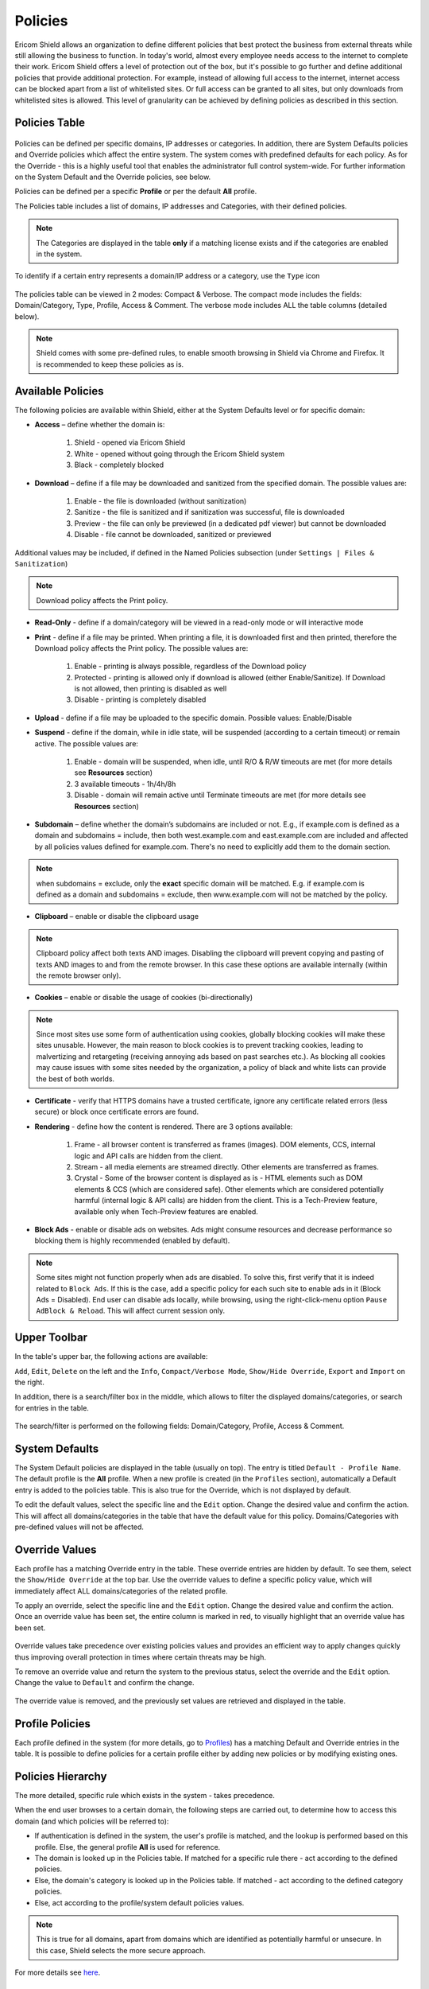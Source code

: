 ********
Policies
********

Ericom Shield allows an organization to define different policies that best protect the business from external threats while still allowing the business to function. 
In today's world, almost every employee needs access to the internet to complete their work. Ericom Shield offers a level of protection out of the box, but it's possible to 
go further and define additional policies that provide additional protection. For example, instead of allowing full access to the internet, internet access can be blocked 
apart from a list of whitelisted sites. Or full access can be granted to all sites, but only downloads from whitelisted sites is allowed. 
This level of granularity can be achieved by defining policies as described in this section.

Policies Table
==============

.. figure:: images/policies.png
	:scale: 50%
	:align: center

Policies can be defined per specific domains, IP addresses or categories.
In addition, there are System Defaults policies and Override policies which affect the entire system. The system comes with predefined defaults for each policy. 
As for the Override - this is a highly useful tool that enables the administrator full control system-wide. For further information on the System Default and the Override policies, see below.

Policies can be defined per a specific **Profile** or per the default **All** profile.

The Policies table includes a list of domains, IP addresses and Categories, with their defined policies. 

.. note:: The Categories are displayed in the table **only** if a matching license exists and if the categories are enabled in the system.

To identify if a certain entry represents a domain/IP address or a category, use the ``Type`` icon 

.. figure:: images/typeicon.png
	:scale: 75%
	:align: center

The policies table can be viewed in 2 modes: Compact & Verbose. 
The compact mode includes the fields: Domain/Category, Type, Profile, Access & Comment. The verbose mode includes ALL the table columns (detailed below).

.. note:: Shield comes with some pre-defined rules, to enable smooth browsing in Shield via Chrome and Firefox. It is recommended to keep these policies as is.

Available Policies
==================
The following policies are available within Shield, either at the System Defaults level or for specific domain:

* **Access** – define whether the domain is:

	1.	Shield - opened via Ericom Shield
	2.	White - opened without going through the Ericom Shield system
	3.	Black - completely blocked

* **Download** – define if a file may be downloaded and sanitized from the specified domain. The possible values are:

	1. Enable - the file is downloaded (without sanitization)
	2. Sanitize - the file is sanitized and if sanitization was successful, file is downloaded
	3. Preview - the file can only be previewed (in a dedicated pdf viewer) but cannot be downloaded 
	4. Disable - file cannot be downloaded, sanitized or previewed 

Additional values may be included, if defined in the Named Policies subsection (under ``Settings | Files & Sanitization``)

.. note:: Download policy affects the Print policy. 

* **Read-Only** - define if a domain/category will be viewed in a read-only mode or will interactive mode

* **Print** - define if a file may be printed. When printing a file, it is downloaded first and then printed, therefore the Download policy affects the Print policy. The possible values are:

	1. Enable - printing is always possible, regardless of the Download policy
	2. Protected - printing is allowed only if download is allowed (either Enable/Sanitize). If Download is not allowed, then printing is disabled as well
	3. Disable - printing is completely disabled

* **Upload** - define if a file may be uploaded to the specific domain. Possible values: Enable/Disable

* **Suspend** - define if the domain, while in idle state, will be suspended (according to a certain timeout) or remain active. The possible values are:

	1. Enable - domain will be suspended, when idle, until R/O & R/W timeouts are met (for more details see **Resources** section)
	2. 3 available timeouts - 1h/4h/8h
	3. Disable - domain will remain active until Terminate timeouts are met (for more details see **Resources** section)
	
* **Subdomain** – define whether the domain’s subdomains are included or not. E.g., if example.com is defined as a domain and subdomains = include, then both west.example.com and east.example.com are included and affected by all policies values defined for example.com. There's no need to explicitly add them to the domain section.

.. note:: when subdomains = exclude, only the **exact** specific domain will be matched. E.g. if example.com is defined as a domain and subdomains = exclude, then www.example.com will not be matched by the policy.

* **Clipboard** – enable or disable the clipboard usage  

.. note:: Clipboard policy affect both texts AND images. Disabling the clipboard will prevent copying and pasting of texts AND images to and from the remote browser. In this case these options are available internally (within the remote browser only).

* **Cookies** – enable or disable the usage of cookies (bi-directionally)

.. note:: Since most sites use some form of authentication using cookies, globally blocking cookies will make these sites unusable. However, the main reason to block cookies is to prevent tracking cookies, leading to malvertizing and retargeting (receiving annoying ads based on past searches etc.). As blocking all cookies may cause issues with some sites needed by the organization, a policy of black and white lists can provide the best of both worlds.

* **Certificate** - verify that HTTPS domains have a trusted certificate, ignore any certificate related errors (less secure) or block once certificate errors are found.

* **Rendering** - define how the content is rendered. There are 3 options available:

	1. Frame - all browser content is transferred as frames (images). DOM elements, CCS, internal logic and API calls are hidden from the client.
	2. Stream - all media elements are streamed directly. Other elements are transferred as frames. 
	3. Crystal - Some of the browser content is displayed as is - HTML elements such as DOM elements & CCS (which are considered safe). Other elements which are considered potentially harmful (internal logic & API calls) are hidden from the client. This is a Tech-Preview feature, available only when Tech-Preview features are enabled.

* **Block Ads** - enable or disable ads on websites. Ads might consume resources and decrease performance so blocking them is highly recommended (enabled by default).

.. note:: Some sites might not function properly when ads are disabled. To solve this, first verify that it is indeed related to ``Block Ads``. If this is the case, add a specific policy for each such site to enable ads in it (Block Ads = Disabled). End user can disable ads locally, while browsing, using the right-click-menu option ``Pause AdBlock & Reload``. This will affect current session only.

Upper Toolbar
=============

In the table's upper bar, the following actions are available:

``Add``, ``Edit``, ``Delete`` on the left and the ``Info``, ``Compact/Verbose Mode``, ``Show/Hide Override``, ``Export`` and ``Import`` on the right. 

In addition, there is a search/filter box in the middle, which allows to filter the displayed domains/categories, or search for entries in the table. 

.. figure:: images/mainscreentoolbar.png
	:scale: 75%
	:align: center

The search/filter is performed on the following fields: Domain/Category, Profile, Access & Comment.

System Defaults
===============

The System Default policies are displayed in the table (usually on top). The entry is titled ``Default - Profile Name``. The default profile is the **All** profile. 
When a new profile is created (in the ``Profiles`` section), automatically a Default entry is added to the policies table. This is also true for the Override, which is not displayed by default.

To edit the default values, select the specific line and the ``Edit`` option. Change the desired value and confirm the action. This will affect all domains/categories in the table that 
have the default value for this policy. Domains/Categories with pre-defined values will not be affected.
	
Override Values
===============

Each profile has a matching Override entry in the table. These override entries are hidden by default. To see them, select the ``Show/Hide Override`` at the top bar.
Use the override values to define a specific policy value, which will immediately affect ALL domains/categories of the related profile. 
	
To apply an override, select the specific line and the ``Edit`` option. Change the desired value and confirm the action.
Once an override value has been set, the entire column is marked in red, to visually highlight that an override value has been set. 

.. figure:: images/overridedefaultpolicy.png
	:scale: 55%
	:align: center

Override values take precedence over existing policies values and provides an efficient way to apply changes quickly thus improving overall protection in times where certain threats may be high. 

To remove an override value and return the system to the previous status, select the override and the ``Edit`` option. Change the value to ``Default`` and confirm the change. 

.. figure:: images/removeoverride.png
	:scale: 75%
	:align: center

The override value is removed, and the previously set values are retrieved and displayed in the table.

Profile Policies
================

Each profile defined in the system (for more details, go to `Profiles <profiles.html>`_) has a matching Default and Override entries in the table. 
It is possible to define policies for a certain profile either by adding new policies or by modifying existing ones. 

Policies Hierarchy
==================

The more detailed, specific rule which exists in the system - takes precedence.

When the end user browses to a certain domain, the following steps are carried out, to determine how to access this domain (and which policies will be referred to):

*	If authentication is defined in the system, the user's profile is matched, and the lookup is performed based on this profile. Else, the general profile **All** is used for reference.

*	The domain is looked up in the Policies table. If matched for a specific rule there - act according to the defined policies.

*	Else, the domain's category is looked up in the Policies table. If matched - act according to the defined category policies.

*	Else, act according to the profile/system default policies values.

.. note:: This is true for all domains, apart from domains which are identified as potentially harmful or unsecure. In this case, Shield selects the more secure approach. 
For more details see `here <settings.html#suspicious-sites>`_.

Add New Policies
================

To add new domains/IP addresses/categories to the Policies table, press the ``Add`` icon (top bar, on the left). 
	
The **Add New Policy** dialog opens:

.. figure:: images/addnewpolicy.png
	:scale: 75%
	:align: center

This dialog is used to add new domains and IP addresses. To add a category, select the **Category** option on top, and the dialog is changed. For more details see below.

The dialog opens with the current system default options applied (per the selected profile). 
Add the domains/IP addresses in the ``Domain Addresses`` field. Multiple addresses can be added, separated with a new line.
The domain can be, for example **bbc.com**, or **www.bbc.com**. Specific URLs (e.g. **http://www.bbc.com/news/**) are not supported, as the policies refers to an entire 
domain. Define the required option(s) for this policy using the drop-down list of values. Once complete, click the ``Add`` button.

The added domains/IP address are validated to make sure there are no existing duplicates. 
This is to prevent the same domain/IP address having different options applied in multiple policies, which leads to errors in connecting to that domain/IP address.
Same domain/IP address **may** appear under different profiles. This is **not** considered a duplication.

If a duplication exists, a message is displayed stating the domain already exists (under the specific profile).
The dialog remains open, allowing the user to modify the entered details. 

Once the validation checks are successfully completed, the dialog closes and the new domains/IP addresses are displayed in the table. 
Each domain policies will take priority over the System Default policies, except if an override value has been set.

If a domain is marked as ``white`` in the Access policy, a notification is issued to the Administrator, confirming that only the specific domain is allowed, and any 
redirects from this site, will NOT be allowed unless they are also whitelisted. In addition, once the policy is displayed in the table, all settings that are irrelevant 
for a whitelisted domain are marked as crossed out text.

.. figure:: images/whiteDefault.png
	:scale: 55%
	:align: center 

Add New Category
----------------

.. note:: This option is available only with the matching license add-on and if the Categories are enabled at the system level.

If **Category** was selected, the dialog changes to the **Add New Category**:

.. figure:: images/addnewcategory.png
	:scale: 75%
	:align: center

The dialog opens with the current policies default values applied (that match the selected profile).  
Select the category from the drop-down list available in the ``Category Name`` field. Multi-select is available (using the CTRL/Shift keys), so multiple categories can 
be added at the same time. Modify the different policies as desired (by using the drop-down list of values) or leave the defaults unchanged. Once complete, click the 
``Add`` button.

The added categories are validated to make sure there are no duplicates. 
This is to prevent the same category having multiple definitions, which might lead to errors when a domain is identified to belong to that category.
Same category **may** appear with different profiles. This is **not** considered a duplication.

If a duplication exists, a message is displayed stating the category already exists (verified per a specific profile).
The dialog remains open, allowing the user to modify the entered details. 

Once the validation checks are successfully completed, the dialog closes and the new categories are displayed in the table. 

Edit An Existing Policy
=======================

To edit an existing entry in the table, select the relevant checkbox and then the ``Edit`` option on the top bar. The matching Edit dialog is opened (according to the entry that 
was selected, whether it is a policy, category, default or override).

All the values can be updated (same as when adding a new entry). Once done updating the values – confirm the dialog and the updated values are validated (same checks are performed 
as when adding a new domain) and committed. 

.. note:: Each update made in this section, once validated and committed, may take a few moments to apply. In addition, is relevant for **new** sessions only. These changes do not affect running sessions.

Pre-Defined Policies
====================

Shield comes with a few pre-defined domains/IP addresses policies to begin with. In addition, if the Categories are enabled, they are included in the Policies table.
These predefined policies are:

*	detectportal.firefox.com - this site is used by Firefox when detecting whether it is using a `captive portal <https://searchmobilecomputing.techtarget.com/definition/captive-portal>`_. 
	Since this site is commonly used and should work as expected in Shield - it is **whitelisted** by default.

*	safebrowsing-cache.google.com - Safe Browsing is a service from Google that helps fighting the spam and phishing sites by blocking them in the browser.
	When shielded, this service causes unexpected behavior. Since this site is commonly used and very beneficial, it is **whitelisted** by default.

*	IP address 169.254.169.254 - this IP is used in a few cloud computing platforms (e.g. Amazon EC2) to distribute metadata to cloud 
	instances. In Shield It is **blocked** by default, to protect Shield metadata from outsiders reach.

Export And Import Policies To CSV File
======================================

It is possible to export and import the policies in a CSV file format. 
For more details go `here <../Admin/importexport.html>`_.